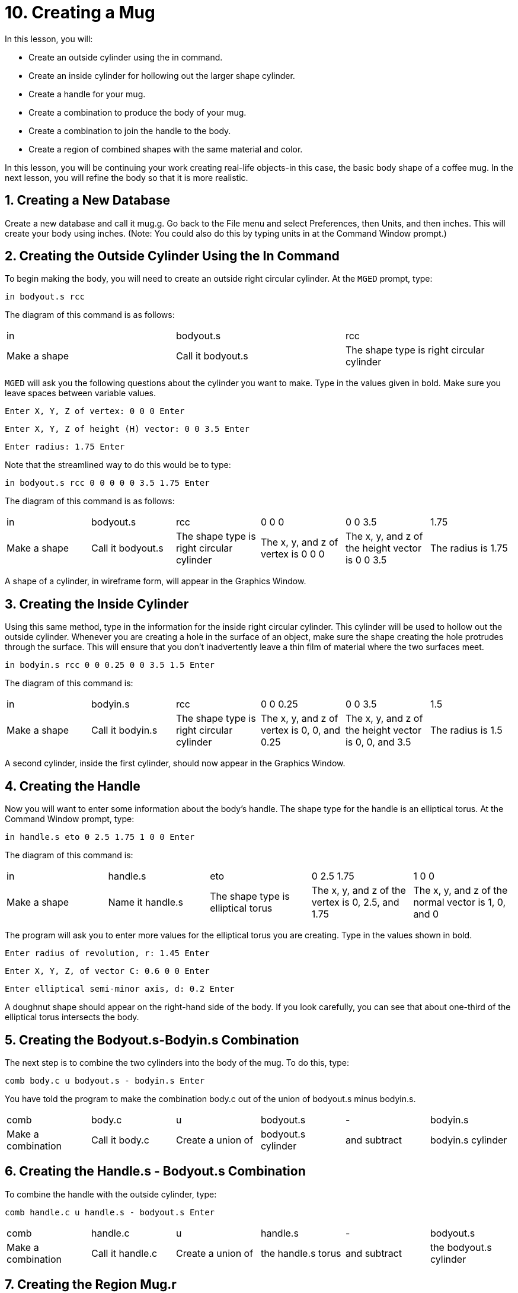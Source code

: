 = 10. Creating a Mug
:sectnums:
:experimental:

In this lesson, you will:

* Create an outside cylinder using the in command.
* Create an inside cylinder for hollowing out the larger shape
  cylinder.
* Create a handle for your mug.
* Create a combination to produce the body of your mug.
* Create a combination to join the handle to the body.
* Create a region of combined shapes with the same material and color.

In this lesson, you will be continuing your work creating real-life
objects-in this case, the basic body shape of a coffee mug.  In the
next lesson, you will refine the body so that it is more realistic.

[[_mug_new_db]]
== Creating a New Database

Create a new database and call it mug.g.  Go back to the File menu and
select Preferences, then Units, and then inches.  This will create
your body using inches.  (Note: You could also do this by typing units
in at the Command Window prompt.)

[[_mug_outside_cyl]]
== Creating the Outside Cylinder Using the In Command

To begin making the body, you will need to create an outside right
circular cylinder.  At the [app]`MGED` prompt, type:

[cmd]`in bodyout.s rcc`

The diagram of this command is as follows:

[cols="1,1,1"]
|===

|in
|bodyout.s
|rcc

|Make a shape
|Call it bodyout.s
|The shape type is right circular cylinder
|===

[app]`MGED` will ask you the following questions about the cylinder
you want to make.  Type in the values given in bold.  Make sure you
leave spaces between variable values.

[cmd]`Enter X, Y, Z of vertex: 0 0 0 kbd:[Enter]`

[cmd]`Enter X, Y, Z of height (H) vector: 0 0 3.5 kbd:[Enter]`

[cmd]`Enter radius: 1.75 kbd:[Enter]`

Note that the streamlined way to do this would be to type:

[cmd]`in bodyout.s rcc 0 0 0 0 0 3.5 1.75 kbd:[Enter]`

The diagram of this command is as follows: 

[cols="1,1,1,1,1,1"]
|===

|in
|bodyout.s
|rcc
|0 0 0
|0 0 3.5
|1.75

|Make a shape
|Call it bodyout.s
|The shape type is right circular cylinder
|The x, y, and z of vertex is 0 0 0
|The x, y, and z of the height vector is 0 0 3.5
|The radius is 1.75
|===

A shape of a cylinder, in wireframe form, will appear in the Graphics
Window.

[[_mug_inside_cyl]]
== Creating the Inside Cylinder

Using this same method, type in the information for the inside right
circular cylinder.  This cylinder will be used to hollow out the
outside cylinder.  Whenever you are creating a hole in the surface of
an object, make sure the shape creating the hole protrudes through the
surface.  This will ensure that you don't inadvertently leave a thin
film of material where the two surfaces meet.

[cmd]`in bodyin.s rcc 0 0 0.25 0 0 3.5 1.5 kbd:[Enter]`

The diagram of this command is: 

[cols="1,1,1,1,1,1"]
|===

|in
|bodyin.s
|rcc
|0 0 0.25
|0 0 3.5
|1.5

|Make a shape
|Call it bodyin.s
|The shape type is right circular cylinder
|The x, y, and z of vertex is 0, 0, and 0.25
|The x, y, and z of the height vector is 0, 0, and 3.5
|The radius is 1.5
|===

A second cylinder, inside the first cylinder, should now appear in the
Graphics Window.

[[_mug_handle]]
== Creating the Handle

Now you will want to enter some information about the body's handle.
The shape type for the handle is an elliptical torus.  At the Command
Window prompt, type:

[cmd]`in handle.s eto 0 2.5 1.75 1 0 0 kbd:[Enter]`

The diagram of this command is: 

[cols="1,1,1,1,1"]
|===

|in
|handle.s
|eto
|0 2.5 1.75
|1 0 0

|Make a shape
|Name it handle.s
|The shape type is elliptical torus
|The x, y, and z of the vertex is 0, 2.5, and 1.75
|The x, y, and z of the normal vector is 1, 0, and 0
|===

The program will ask you to enter more values for the elliptical torus
you are creating.  Type in the values shown in bold.

[cmd]`Enter radius of revolution, r: 1.45 kbd:[Enter]`

[cmd]`Enter X, Y, Z, of vector C: 0.6 0 0 kbd:[Enter]`

[cmd]`Enter elliptical semi-minor axis, d: 0.2 kbd:[Enter]`

A doughnut shape should appear on the right-hand side of the body.  If
you look carefully, you can see that about one-third of the elliptical
torus intersects the body.

[[_mug_comb1]]
== Creating the Bodyout.s-Bodyin.s Combination

The next step is to combine the two cylinders into the body of
the mug.  To do this, type:

[cmd]`comb body.c u bodyout.s - bodyin.s kbd:[Enter]`

You have told the program to make the combination body.c out of the
union of bodyout.s minus bodyin.s.

[cols="1,1,1,1,1,1"]
|===

|comb
|body.c
|u
|bodyout.s
|-
|bodyin.s

|Make a combination
|Call it body.c
|Create a union of
|bodyout.s cylinder
|and subtract
|bodyin.s cylinder
|===

[[_mug_comb2]]
== Creating the Handle.s - Bodyout.s Combination

To combine the handle with the outside cylinder, type:

[cmd]`comb handle.c u handle.s - bodyout.s kbd:[Enter]`

[cols="1,1,1,1,1,1"]
|===

|comb
|handle.c
|u
|handle.s
|-
|bodyout.s

|Make a combination
|Call it handle.c
|Create a union of
|the handle.s torus
|and subtract
|the bodyout.s cylinder
|===

[[_mug_region]]
== Creating the Region Mug.r

The last step, of this part of making the mug is to make a region out
of your combinations.  Type:

[cmd]`r mug.r u body.c u handle.c kbd:[Enter]`

[cols="1,1,1,1,1,1"]
|===

|r
|mug.r
|u
|body.c
|u
|handle.c

|Make a region of shapes of the same material and color
|Call it mug.r
|Create a union of
|the body.c combination
|and merge it with
|the handle.c combination
|===

If you did this correctly, the program should say something similar
to:

....
   Defaulting item number to 1002
   Creating region id=1001, air=0, GIFTmaterial=1, los=100
....

.Wireframe Mug
image::mged/10_mug_wireframe.png[]

You should now have the region mug.r that is a combination of shapes
containing the same material and color.  You could assign color and
material at this point, but you will want to do some more work on this
design to make it more realistic.  So, for now, review the lessons of
this chapter.  When you are ready to work again, you can continue
refining your design in the next lesson.

[[_mug_review]]
== Review

In this lesson you:

* Created an outside cylinder using the in command.
* Created an inside cylinder for hollowing out the larger shape
  cylinder.
* Created a handle for your mug.
* Created a combination to produce the body of your mug.
* Created a combination to join the handle to the body.
* Created a region of combined shapes with the same material and
  color.
